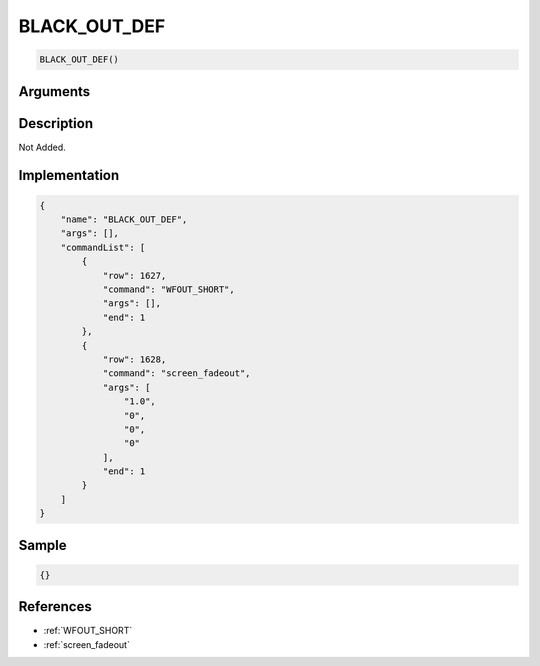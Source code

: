 .. _BLACK_OUT_DEF:

BLACK_OUT_DEF
========================

.. code-block:: text

	BLACK_OUT_DEF()


Arguments
------------


Description
-------------

Not Added.

Implementation
-------------

.. code-block:: json

	{
	    "name": "BLACK_OUT_DEF",
	    "args": [],
	    "commandList": [
	        {
	            "row": 1627,
	            "command": "WFOUT_SHORT",
	            "args": [],
	            "end": 1
	        },
	        {
	            "row": 1628,
	            "command": "screen_fadeout",
	            "args": [
	                "1.0",
	                "0",
	                "0",
	                "0"
	            ],
	            "end": 1
	        }
	    ]
	}

Sample
-------------

.. code-block:: json

	{}

References
-------------
* :ref:`WFOUT_SHORT`
* :ref:`screen_fadeout`
